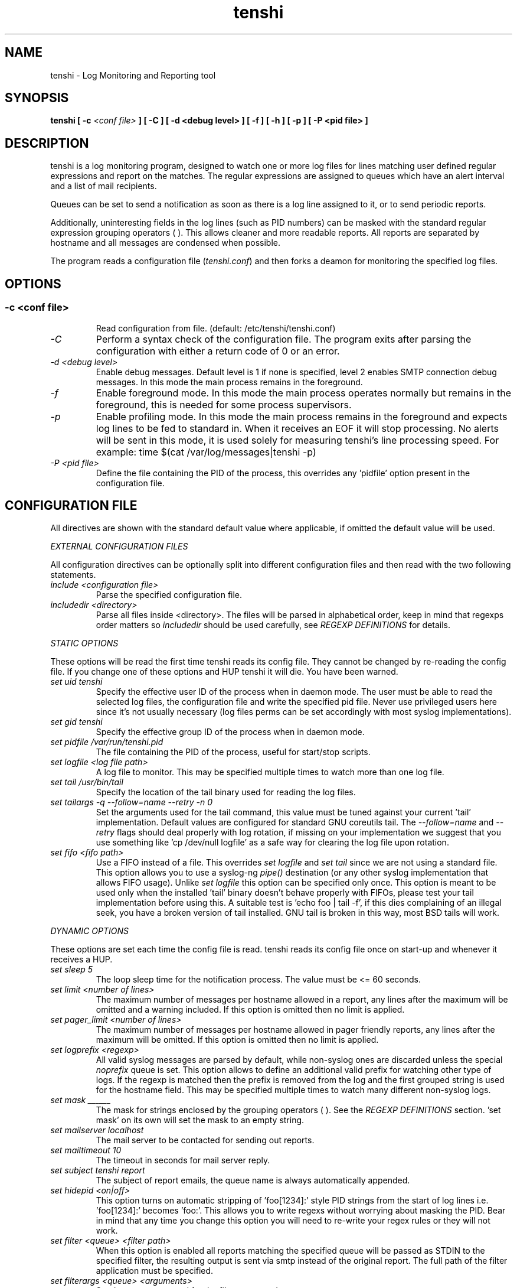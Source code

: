 .\" SH section heading
.\" SS subsection heading
.\" LP paragraph
.\" IP indented paragraph
.\" TP hanging label
.TH "tenshi" 8 "18 Jun 2006" "version 0.5.1"
.SH NAME
tenshi - Log Monitoring and Reporting tool
.SH SYNOPSIS
.B tenshi 
.B [ -c 
.I <conf file>
.B ]
.B [ -C ]
.B [ -d <debug level> ]
.B [ -f ]
.B [ -h ]
.B [ -p ]
.B [ -P <pid file> ]

.SH DESCRIPTION
.LP

tenshi is a log monitoring program, designed to watch one or more log files for
lines matching user defined regular expressions and report on the matches. The
regular expressions are assigned to queues which have an alert interval and a
list of mail recipients.

Queues can be set to send a notification as soon as there is a log line
assigned to it, or to send periodic reports. 

Additionally, uninteresting fields in the log lines (such as PID numbers) can
be masked with the standard regular expression grouping operators ( ). This
allows cleaner and more readable reports. All reports are separated by hostname
and all messages are condensed when possible.

The program reads a configuration file 
.RI ( tenshi.conf ) 
and then forks a deamon for monitoring the specified log files.

.SH OPTIONS
.SS
.TP
.I -c <conf file>
Read configuration from file. (default: /etc/tenshi/tenshi.conf)
.TP
.I -C
Perform a syntax check of the configuration file. The program exits after
parsing the configuration with either a return code of 0 or an error.
.TP
.I -d <debug level>
Enable debug messages. Default level is 1 if none is specified, level 2 enables
SMTP connection debug messages. In this mode the main process remains in the 
foreground.
.TP
.I -f
Enable foreground mode. In this mode the main process operates normally but
remains in the foreground, this is needed for some process supervisors.
.TP
.I -p
Enable profiling mode. In this mode the main process remains in the foreground
and expects log lines to be fed to standard in. When it receives an EOF it will
stop processing. No alerts will be sent in this mode, it is used solely for
measuring tenshi's line processing speed. For example:
time $(cat /var/log/messages|tenshi -p)
.TP
.I -P <pid file>
Define the file containing the PID of the process, this overrides any 'pidfile'
option present in the configuration file.

.SH CONFIGURATION FILE

.br
All directives are shown with the standard default value where applicable, if
omitted the default value will be used.

.I EXTERNAL CONFIGURATION FILES

.br
All configuration directives can be optionally split into different
configuration files and then read with the two following statements.

.TP
.I include <configuration file>
Parse the specified configuration file.
.TP
.I includedir <directory>
Parse all files inside <directory>. The files will be parsed in alphabetical
order, keep in mind that regexps order matters so 
.I includedir
should be used carefully, see
.I REGEXP DEFINITIONS
for details.
.LP

.I STATIC OPTIONS

.br
These options will be read the first time tenshi reads its config file. They
cannot be changed by re-reading the config file. If you change one of these
options and HUP tenshi it will die. You have been warned.

.TP
.I set uid tenshi
Specify the effective user ID of the process when in daemon mode. The user must
be able to read the selected log files, the configuration file and write the
specified pid file. Never use privileged users here since it's not usually
necessary (log files perms can be set accordingly with most syslog
implementations). 
.TP
.I set gid tenshi
Specify the effective group ID of the process when in daemon mode.
.TP
.I set pidfile /var/run/tenshi.pid
The file containing the PID of the process, useful for start/stop
scripts.
.TP
.I set logfile <log file path>
A log file to monitor. This may be specified multiple times to watch more than
one log file. 
.TP
.I set tail /usr/bin/tail
Specify the location of the tail binary used for reading the log files.
.TP
.I set tailargs -q --follow=name --retry -n 0
Set the arguments used for the tail command, this value must be tuned against
your current 'tail' implementation. Default values are configured for standard
GNU coreutils tail. The
.I --follow=name
and
.I --retry
flags should deal properly with log rotation, if missing on your implementation we suggest that you use
something like 'cp /dev/null logfile' as a safe way for clearing the log file upon rotation.
.TP
.I set fifo <fifo path>
Use a FIFO instead of a file. This overrides
.I set logfile
and
.I set tail
since we are not using a standard file. This option allows you to use a syslog-ng
.I pipe()
destination (or any other syslog implementation that allows FIFO usage). Unlike
.I set logfile
this option can be specified only once. This option is meant to be used only
when the installed 'tail' binary doesn't behave properly with FIFOs, please
test your tail implementation before using this. A suitable test is 'echo foo |
tail -f', if this dies complaining of an illegal seek, you have a broken
version of tail installed.  GNU tail is broken in this way, most BSD tails will
work.
.LP

.I DYNAMIC OPTIONS

.br
These options are set each time the config file is read. tenshi reads its
config file once on start-up and whenever it receives a HUP.

.TP
.I set sleep 5
The loop sleep time for the notification process. The value must be \<\= 60 seconds.
.TP
.I set limit <number of lines>
The maximum number of messages per hostname allowed in a report, any lines
after the maximum will be omitted and a warning included. If this option is
omitted then no limit is applied.
.TP
.I set pager_limit <number of lines>
The maximum number of messages per hostname allowed in pager friendly reports,
any lines after the maximum will be omitted. If this option is omitted then no
limit is applied.
.TP
.I set logprefix <regexp> 
All valid syslog messages are parsed by default, while non-syslog ones are
discarded unless the special
.I noprefix
queue is set. This option allows to define an additional valid prefix for watching
other type of logs. If the regexp is matched then the prefix is removed from
the log and the first grouped string is used for the hostname field. This may
be specified multiple times to watch many different non-syslog logs.
.TP
.I set mask ______
The mask for strings enclosed by the grouping operators ( ). See the
.I REGEXP DEFINITIONS
section. 'set mask' on its own will set the mask to an empty string.
.TP
.I set mailserver localhost
The mail server to be contacted for sending out reports.
.TP
.I set mailtimeout 10
The timeout in seconds for mail server reply.
.TP
.I set subject tenshi report
The subject of report emails, the queue name is always automatically appended.
.TP
.I set hidepid <on|off>
This option turns on automatic stripping of 'foo[1234]:' style PID strings from
the start of log lines i.e. 'foo[1234]:' becomes 'foo:'. This allows you to
write regexs without worrying about masking the PID. Bear in mind that any time
you change this option you will need to re-write your regex rules or they will
not work.
.TP
.I set filter <queue> <filter path>
When this option is enabled all reports matching the specified queue will be passed 
as STDIN to the specified filter, the resulting output is sent via smtp instead of 
the original report. The full path of the filter application must be specified.
.TP
.I set filterargs <queue> <arguments>
Set the arguments used for the filter command.
.LP

.I QUEUES OPTIONS
.br

.br
All messages are assigned to queues. Every queue is processed periodically
according to its notification interval. There are three default builtin queues, 
.I trash
to which unwanted messages can be assigned (think /dev/null),
.I repeat
which is used for smart repeat messages handling and
.I group
, see
.I REGEXP DEFINITIONS
for details. There's also a special
.I noprefix
queue, read further for details about it.
.br

All queues are automatically flushed before shutdown when a SIGTERM is
received. Please see section
.I SIGNALS
for additional information.

The syntax is the following:
.TP
.I set queue <queue_name> <mail_from> [pager:]<mail_to> <cron_spec> [<subject>]
.TP
.I <queue_name>
The queue name. Can be any alphanumeric character string except for the builtin
queues name.
.TP
.I <mail_from>
The mail sender for reports related to the queue.
.TP
.I <mail_to>
The mail recipient(s) for reports related to the queue. Multiple address can be
specified, separated by commas. Using the 
.I pager: 
prefix enables a pager friendly report.
.TP
.I [<cron_spec>]
This is a five-field cron-style specification for when the reports should be
emailed. Ranges and skip values are supported as per the de facto crontab
syntax with a few exceptions. Please see
.I crontab
man page for crontab syntax explanation. The supported day names are: Mon, Tue,
Wed, Thu, Fri, Sat, Sun. Monday is 1, Sunday 0 or 7.  Supported month names
are: Jan, Feb, Mar, Apr, May, Jun, Jul, Aug, Sep, Oct, Nov, Dec. Day and Month
names are not case sensitive.  Additionally, 'now' can be specified for
immediate notifications.
.TP
.I <subject>
This is the subject for to use for email reports regarding this queue. If this
isn't specified then the default subject will be used.
.LP

The special
.I noprefix
queue can be used and defined like any other queue with the difference that it will get 
all messages that don't match any configured prefix.

Examples:
.br
set queue report tenshi@localhost sysadmin@localhost [0 9-17 * * *]
.br
set queue report tenshi@localhost sysadmin@localhost [30 18 * * *]
.br
set queue report tenshi@localhost sysadmin@localhost [*/10 * * * *]
.br
set queue critical tenshi@localhost sysadmin@localhost,noc@localhost [now] CRITICAL WARNING - 
.br
set queue pager tenshi@localhost pager:sysadmin_pager@localhost,pager:noc_pager@localhost [now] ALERT
.LP

.I REGEXP DEFINITIONS
.br

.br
All valid syslog messages are matched against standard perl regexps, all
regexps are defined with the following syntax:
.TP
.I <queue_name>[,<queue_name>..] <regexp>
.LP

The regexps are evaluated in order so a matched message is not checked against
the subsequent regexps. Keep this in mind when assembling the configuration
file. It's advisable to catch all messages by placing an all matching regexp at
the end of the configuration file. It's also good for performance having trash
rules not logically connected with other matching rules at the beginning of the
section. Multiple queues can be defined with a comma separated list, builtin
queues cannot be used when using this syntax.

.br
The standard grouping operators
.I ( )
can be used for string masking, literal "(" and ")" can be protected with the
standard quotation operator "\\". There's a lot of documentation about regular
expressions, a good start could be perl
.I perlre
and
.I perlretut
manual pages.
.br
You can also use the (?: ) operators to use groups without masking. This allows
you to match, for example, output from several programs in a similar format.
There is an example of this below (the sudo/su line).

.br
The builtin queue
.I repeat
can be used for special handling of "last message repeated x times" style log
lines.  When the assigned regexps are matched the line count for the last line
received from the same host is incremented by the first grouped string. Keep in
mind that it is possible for syslog lines to be received from remote hosts out
of order. If this happens you should not use this feature because tenshi will
mis-report line counts.

.br
The builtin queue
.I group
can be used to group sets of regex together to speed up line matching.  If a
line fails to match a regex assigned to the group queue then tenshi will skip
all the regex up until the next group_end statement.  Nested groups are
allowed.  An example of this is included below.

.br
The regexs below assume 
.I hidepid 
is turned on. If you have it turned off then you will need to add in \\[(.+)\\]
to the regex following the progam name to get them to work.
.br
For example:
mail ^sendmail: (.+): to=(.+),(.+)delay=(.+)
becomes:
mail ^sendmail\\[(.+)\\]: (.+): to=(.+),(.+)delay=(.+)

Examples:

.br
trash ^xinetd

.br
repeat ^(?:last message repeated|above message repeats) (\\d+) time

.br
group ^sendmail:
.br
mail ^sendmail: (.+): to=(.+),(.+)delay=(.+)
.br
mail ^sendmail: (.+): to=(.+),(.+)relay=(.+),(.+)stat=Sent
.br
group_end

.br
mail ^ipop3d: Login user=(.+)

.br
critical,report ^sshd: Illegal user

.br
root ^sshd\\(pam_unix\\): session opened for user root by root\\(uid=0\\)

.br
report ^sshd: Accepted rsa for (.+) from (.+) port (.+)

.br
trash ^sshd

.br
critical ^(?:sudo|su):

.br
critical,pager ^Oops

.br
misc .*


.SH SIGNALS
.br
tenshi can handle different signals sent to the process, here's the list of
supported ones:

.TP
.B TERM
flush all queues and then exit
.TP
.B INT
flush all queues and then exit
.TP
.B USR1
flush any queues which have reached their notification interval
.TP
.B USR2
force all queues to be flushed, even if they have not reached their
notification interval
.TP
.B HUP
force all queues to be flushed, even if they have not reached their
notification interval, re-read the config file and continue as normal.
.LP
.I WARNING:
If you change a STATIC OPTION in the config file and send tenshi a HUP it will
die. You will need to restart tenshi for changes to STATIC OPTIONs to take
effect.

.SH EXAMPLES
See the included tenshi.conf.

.SH REQUIREMENTS

tenshi needs a working 'tail' implementation when not using FIFO mode.
.br

It also requires Net::SMTP module for mailing reports which should be included
in your perl installation, otherwise you can grab it at http://www.cpan.org or
using the CPAN shell (`perl -e shell -MCPAN`).

.SH BUGS

Please report any bugs you find at
.BI http://dev.inversepath.com/trac/tenshi/report 
or
.BI <tenshi@inversepath.com>

.SH TODO
- custom reports layout
.br
- add other actions besides mail notifications
.br
- find/design a logo
.br
- everything that's reported at 
.BI http://dev.inversepath.com/trac/tenshi/report

Any volunteers ? ;)

.SH LICENSE
.B tenshi
is distributed under the terms of the following ISC-style license:

Permission to use, copy, modify, and distribute this software for any
purpose with or without fee is hereby granted, provided that the above
copyright notice and this permission notice appear in all copies.

THE SOFTWARE IS PROVIDED "AS IS" AND THE AUTHOR DISCLAIMS ALL WARRANTIES
WITH REGARD TO THIS SOFTWARE INCLUDING ALL IMPLIED WARRANTIES OF
MERCHANTABILITY AND FITNESS. IN NO EVENT SHALL THE AUTHOR BE LIABLE FOR
ANY SPECIAL, DIRECT, INDIRECT, OR CONSEQUENTIAL DAMAGES OR ANY DAMAGES
WHATSOEVER RESULTING FROM LOSS OF USE, DATA OR PROFITS, WHETHER IN AN
ACTION OF CONTRACT, NEGLIGENCE OR OTHER TORTIOUS ACTION, ARISING OUT OF
OR IN CONNECTION WITH THE USE OR PERFORMANCE OF THIS SOFTWARE.

.SH DISTRIBUTION

The tenshi project page is 
.BI http://dev.inversepath.com/trac/tenshi

.SH NOTES

tenshi was formerly known as 
.I wasabi 
but the name was changed as we were informed that wasabi is a registered a
trademark relating to another piece of software.

Two mailing lists are also available:

.RI < tenshi-user@lists.inversepath.com > 
for general discussion, subscribe by sending a message to 
.RI < tenshi-user+subscribe@lists.inversepath.com >

.RI < tenshi-announce@lists.inversepath.com > 
for announcements, subscribe by sending a message to 
.RI < tenshi-announce+subscribe@lists.inversepath.com >

.SH SEE ALSO

It should be noted that tenshi was initially a perl rewrite of
.I oak 
.RI ( http://www.ktools.org ).

.I Friedl, Jeffrey E. F. Mastering Regular Expressions, 2nd Edition. O'Reilly

.SH AUTHORS
tenshi was initially written by Andrea Barisani. It is now
maintained by Andrea Barisani and Rob Holland.

Copyright 2004, 2005, 2006 Andrea Barisani <andrea@inversepath.com>
                           Rob Holland        <rob@inversepath.com>

